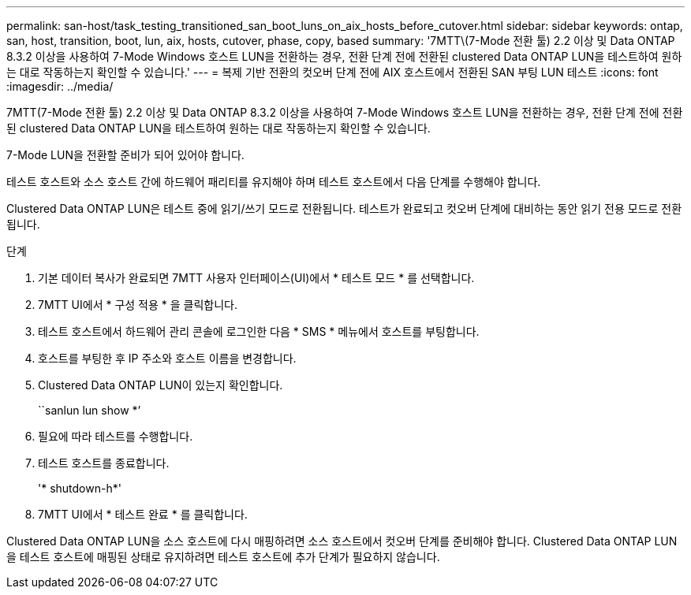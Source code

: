 ---
permalink: san-host/task_testing_transitioned_san_boot_luns_on_aix_hosts_before_cutover.html 
sidebar: sidebar 
keywords: ontap, san, host, transition, boot, lun, aix, hosts, cutover, phase, copy, based 
summary: '7MTT\(7-Mode 전환 툴) 2.2 이상 및 Data ONTAP 8.3.2 이상을 사용하여 7-Mode Windows 호스트 LUN을 전환하는 경우, 전환 단계 전에 전환된 clustered Data ONTAP LUN을 테스트하여 원하는 대로 작동하는지 확인할 수 있습니다.' 
---
= 복제 기반 전환의 컷오버 단계 전에 AIX 호스트에서 전환된 SAN 부팅 LUN 테스트
:icons: font
:imagesdir: ../media/


[role="lead"]
7MTT(7-Mode 전환 툴) 2.2 이상 및 Data ONTAP 8.3.2 이상을 사용하여 7-Mode Windows 호스트 LUN을 전환하는 경우, 전환 단계 전에 전환된 clustered Data ONTAP LUN을 테스트하여 원하는 대로 작동하는지 확인할 수 있습니다.

7-Mode LUN을 전환할 준비가 되어 있어야 합니다.

테스트 호스트와 소스 호스트 간에 하드웨어 패리티를 유지해야 하며 테스트 호스트에서 다음 단계를 수행해야 합니다.

Clustered Data ONTAP LUN은 테스트 중에 읽기/쓰기 모드로 전환됩니다. 테스트가 완료되고 컷오버 단계에 대비하는 동안 읽기 전용 모드로 전환됩니다.

.단계
. 기본 데이터 복사가 완료되면 7MTT 사용자 인터페이스(UI)에서 * 테스트 모드 * 를 선택합니다.
. 7MTT UI에서 * 구성 적용 * 을 클릭합니다.
. 테스트 호스트에서 하드웨어 관리 콘솔에 로그인한 다음 * SMS * 메뉴에서 호스트를 부팅합니다.
. 호스트를 부팅한 후 IP 주소와 호스트 이름을 변경합니다.
. Clustered Data ONTAP LUN이 있는지 확인합니다.
+
``sanlun lun show *’

. 필요에 따라 테스트를 수행합니다.
. 테스트 호스트를 종료합니다.
+
'* shutdown-h*'

. 7MTT UI에서 * 테스트 완료 * 를 클릭합니다.


Clustered Data ONTAP LUN을 소스 호스트에 다시 매핑하려면 소스 호스트에서 컷오버 단계를 준비해야 합니다. Clustered Data ONTAP LUN을 테스트 호스트에 매핑된 상태로 유지하려면 테스트 호스트에 추가 단계가 필요하지 않습니다.
